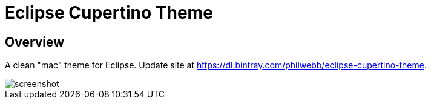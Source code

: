 = Eclipse Cupertino Theme

== Overview
A clean "mac" theme for Eclipse. Update site at https://dl.bintray.com/philwebb/eclipse-cupertino-theme.

image::screenshot.png[]